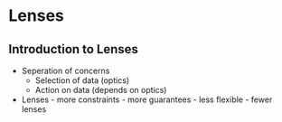 * Lenses
** Introduction to Lenses
   - Seperation of concerns
     - Selection of data (optics)
     - Action on data (depends on optics)
   - Lenses - more constraints - more guarantees - less flexible -
     fewer lenses
